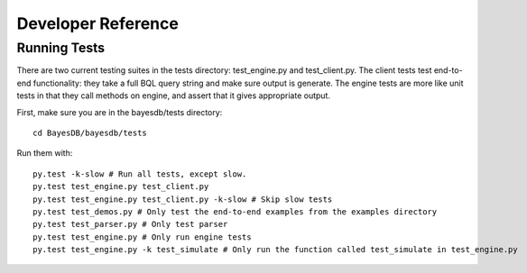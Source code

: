 Developer Reference
===================

Running Tests
~~~~~~~~~~~~~
There are two current testing suites in the tests directory: test_engine.py and test_client.py. The client tests test end-to-end functionality: they take a full BQL query string and make sure output is generate. The engine tests are more like unit tests in that they call methods on engine, and assert that it gives appropriate output.

First, make sure you are in the bayesdb/tests directory::

  cd BayesDB/bayesdb/tests

Run them with::

  py.test -k-slow # Run all tests, except slow.
  py.test test_engine.py test_client.py
  py.test test_engine.py test_client.py -k-slow # Skip slow tests
  py.test test_demos.py # Only test the end-to-end examples from the examples directory
  py.test test_parser.py # Only test parser
  py.test test_engine.py # Only run engine tests
  py.test test_engine.py -k test_simulate # Only run the function called test_simulate in test_engine.py
